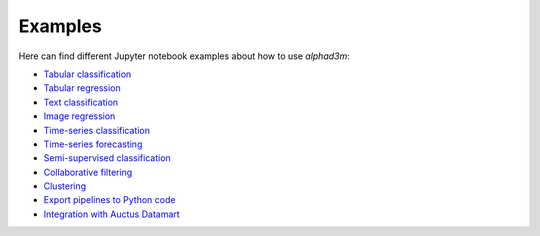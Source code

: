 Examples
==========

Here can find different Jupyter notebook examples about how to use `alphad3m`:

- `Tabular classification <https://gitlab.com/ViDA-NYU/d3m/alphad3m/-/blob/devel/examples/tabular_classification.ipynb>`__
- `Tabular regression <https://gitlab.com/ViDA-NYU/d3m/alphad3m/-/blob/devel/examples/tabular_regression.ipynb>`__
- `Text classification <https://gitlab.com/ViDA-NYU/d3m/alphad3m/-/blob/devel/examples/text_classification.ipynb>`__
- `Image regression <https://gitlab.com/ViDA-NYU/d3m/alphad3m/-/blob/devel/examples/image_regression.ipynb>`__
- `Time-series classification <https://gitlab.com/ViDA-NYU/d3m/alphad3m/-/blob/devel/examples/timeseries_classification.ipynb>`__
- `Time-series forecasting <https://gitlab.com/ViDA-NYU/d3m/alphad3m/-/blob/devel/examples/timeseries_forecasting.ipynb>`__
- `Semi-supervised classification <https://gitlab.com/ViDA-NYU/d3m/alphad3m/-/blob/devel/examples/semisupervised_classification.ipynb>`__
- `Collaborative filtering <https://gitlab.com/ViDA-NYU/d3m/alphad3m/-/blob/devel/examples/collaborative_filtering.ipynb>`__
- `Clustering <https://gitlab.com/ViDA-NYU/d3m/alphad3m/-/blob/devel/examples/clustering.ipynb>`__
- `Export pipelines to Python code <https://gitlab.com/ViDA-NYU/d3m/alphad3m/-/blob/devel/examples/export_pipeline_code.ipynb>`__
- `Integration with Auctus Datamart <https://gitlab.com/ViDA-NYU/d3m/alphad3m/-/blob/devel/examples/auctus_integration.ipynb>`__
